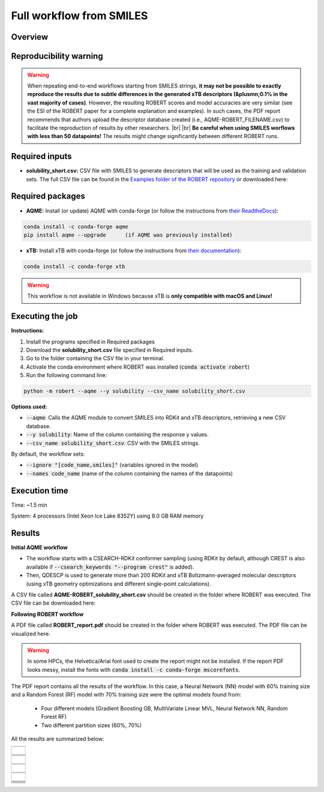 Full workflow from SMILES
=========================

Overview
++++++++

.. |aqme_fig| image:: ../../Modules/images/AQME.jpg
   :width: 600

.. centered:: |aqme_fig|

Reproducibility warning
+++++++++++++++++++++++

.. |br| raw:: html

   <br />

.. warning::

   When repeating end-to-end workflows starting from SMILES strings, **it may not be possible to exactly 
   reproduce the results due to subtle differences in the generated xTB descriptors (&plusmn;0.1% in the 
   vast majority of cases)**. However, the resulting ROBERT scores and model accuracies are very similar 
   (see the ESI of the ROBERT paper for a complete explanation and examples). In such cases, the PDF 
   report recommends that authors upload the descriptor database created (i.e., AQME-ROBERT_FILENAME.csv) 
   to facilitate the reproduction of results by other researchers. |br| |br|
   **Be careful when using SMILES worflows with less than 50 datapoints!** The results might change 
   significantly between different ROBERT runs.

Required inputs
+++++++++++++++

* **solubility_short.csv:** CSV file with SMILES to generate descriptors that will be used as the training and validation sets. The full CSV file can be found in the `Examples folder of the ROBERT repository <https://github.com/jvalegre/robert/tree/master/Examples/SMILES_workflow>`__ or downloaded here: |csv_smi|

.. |csv_smi| image:: ../images/csv_icon.jpg
   :target: ../../_static/solubility_short.csv
   :width: 30  

.. csv-table:: 
   :file: CSV/solubility_short.csv
   :header-rows: 1
   :widths: 25, 25, 25

Required packages
+++++++++++++++++

* **AQME:** Install (or update) AQME with conda-forge (or follow the instructions from `their ReadtheDocs <https://aqme.readthedocs.io>`__):

.. code:: shell

    conda install -c conda-forge aqme
    pip install aqme --upgrade      (if AQME was previously installed)

* **xTB:** Install xTB with conda-forge (or follow the instructions from `their documentation <https://xtb-docs.readthedocs.io>`__):

.. code:: shell

    conda install -c conda-forge xtb

.. warning::

   This workflow is not available in Windows because xTB is **only compatible with macOS and Linux!**

Executing the job
+++++++++++++++++

**Instructions:**

1. Install the programs specified in Required packages
2. Download the **solubility_short.csv** file specified in Required inputs.
3. Go to the folder containing the CSV file in your terminal.
4. Activate the conda environment where ROBERT was installed (:code:`conda activate robert`)
5. Run the following command line:

.. code:: shell

    python -m robert --aqme --y solubility --csv_name solubility_short.csv

**Options used:**

* :code:`--aqme`: Calls the AQME module to convert SMILES into RDKit and xTB descriptors, retrieving a new CSV database. 

* :code:`--y solubility`: Name of the column containing the response y values.  

* :code:`--csv_name solubility_short.csv`: CSV with the SMILES strings.  

By default, the workflow sets:

* :code:`--ignore "[code_name,smiles]"` (variables ignored in the model)

* :code:`--names code_name` (name of the column containing the names of the datapoints)  

Execution time
++++++++++++++

Time: ~1.5 min

System: 4 processors (Intel Xeon Ice Lake 8352Y) using 8.0 GB RAM memory

Results
+++++++

**Initial AQME workflow**

.. |csv_report_smi| image:: ../images/csv_icon.jpg
   :target: ../../_static/AQME-ROBERT_solubility_short.csv
   :width: 30

* The workflow starts with a CSEARCH-RDKit conformer sampling (using RDKit by default, although CREST is also available if :code:`--csearch_keywords "--program crest"` is added).

* Then, QDESCP is used to generate more than 200 RDKit and xTB Boltzmann-averaged molecular descriptors (using xTB geometry optimizations and different single-point calculations).

A CSV file called **AQME-ROBERT_solubility_short.csv** should be created in the folder where ROBERT was executed. The CSV 
file can be downloaded here: |csv_report_smi|

**Following ROBERT workflow**

.. |pdf_report_smiles| image:: ../images/pdf_icon.jpg
   :target: ../../_static/ROBERT_report_smiles.pdf
   :width: 30

A PDF file called **ROBERT_report.pdf** should be created in the folder where ROBERT was executed. The PDF 
file can be visualized here: |pdf_report_smiles|

.. warning::

   In some HPCs, the Helvetica/Arial font used to create the report might not be installed. If the report PDF 
   looks messy, install the fonts with :code:`conda install -c conda-forge mscorefonts`.

The PDF report contains all the results of the workflow. In this case, a Neural Network (NN) model with 60% training size and a Random Forest (RF) model with 70% training size were the optimal models found from: 

  * Four different models (Gradient Boosting GB, MultiVariate Linear MVL, Neural Network NN, Random Forest RF) 
  * Two different partition sizes (60%, 70%) 

All the results are summarized below:

.. |heatmap_no_pfi| image:: ../images/FW_smiles/heatmap_no_pfi.png
   :width: 400

.. |heatmap_pfi| image:: ../images/FW_smiles/heatmap_pfi.png
   :width: 400

.. |VERIFY_no_pfi| image:: ../images/FW_smiles/VERIFY_no_pfi.png
   :width: 600

.. |VERIFY_pfi| image:: ../images/FW_smiles/VERIFY_pfi.png
   :width: 600

.. |PREDICT_graph_no_pfi| image:: ../images/FW_smiles/PREDICT_graph_no_pfi.png
   :width: 600

.. |PREDICT_graph_pfi| image:: ../images/FW_smiles/PREDICT_graph_pfi.png
   :width: 600

.. |PREDICT_shap_no_pfi| image:: ../images/FW_smiles/PREDICT_shap_no_pfi.png
   :width: 600

.. |PREDICT_shap_pfi| image:: ../images/FW_smiles/PREDICT_shap_pfi.png
   :width: 600

.. |PREDICT_out_no_pfi| image:: ../images/FW_smiles/PREDICT_out_no_pfi.png
   :width: 600

.. |PREDICT_out_pfi| image:: ../images/FW_smiles/PREDICT_out_pfi.png
   :width: 600

.. |header| image:: ../images/FW_smiles/header_smiles.jpg
   :width: 600

.. |score| image:: ../images/FW_smiles/score_smiles.jpg
   :width: 600

.. |summary| image:: ../images/FW_smiles/summary_smiles.jpg
   :width: 600

+---------------------------------------------------------------------------------------------------+
|                         .. centered:: **RESULTS**                                                 |
+---------------------------------------------------------------------------------------------------+
|  |                                                                                                |
|  .. centered:: Header and ROBERT score from the PDF report                                        |
+-------------------------------------------------------------+-------------------------------------+
|  .. centered:: Header                                       |    |header|                         |
+-------------------------------------------------------------+-------------------------------------+
|  .. centered:: ROBERT score                                 |    |score|                          |
+-------------------------------------------------------------+-------------------------------------+
|  .. centered:: Prediction summary                           |    |summary|                        |
+-------------------------------------------------------------+-------------------------------------+
|  |                                                                                                |
|  .. centered:: /GENERATE folder                                                                   |
+-------------------------------------------------------------+-------------------------------------+
|  .. centered:: Heatmap_ML_models_no                         |    |heatmap_no_pfi|                 |
|  .. centered:: _PFI_filter.png                              |                                     |
+-------------------------------------------------------------+-------------------------------------+
|  .. centered:: Heatmap_ML_models_with                       |    |heatmap_pfi|                    |
|  .. centered:: _PFI_filter.png                              |                                     |
+-------------------------------------------------------------+-------------------------------------+
|  |                                                                                                |
|  .. centered:: /VERIFY folder                                                                     |
+-------------------------------------------------------------+-------------------------------------+
|  .. centered:: VERIFY_tests_NN_60_No_PFI.png                |    |VERIFY_no_pfi|                  |
|  .. centered:: *(using 91 descriptors)*                     |                                     |
+-------------------------------------------------------------+-------------------------------------+
|  .. centered:: VERIFY_tests_RF_70_PFI.png                   |    |VERIFY_pfi|                     |
|  .. centered:: *(PFI filter applied, using 4 descriptors)*  |                                     |
+-------------------------------------------------------------+-------------------------------------+
|  |                                                                                                |
|  .. centered:: /PREDICT folder                                                                    |
+-------------------------------------------------------------+-------------------------------------+
|  .. centered:: Results_NN_60_No_PFI.png                     |    |PREDICT_graph_no_pfi|           |
|  .. centered:: *(using 91 descriptors)*                     |                                     |
+-------------------------------------------------------------+-------------------------------------+
|  .. centered:: SHAP_NN_60_No_PFI.png                        |    |PREDICT_shap_no_pfi|            |
|  .. centered:: *(using 91 descriptors)*                     |                                     |
+-------------------------------------------------------------+-------------------------------------+
|  .. centered:: Outliers_NN_60_No_PFI.png                    |    |PREDICT_out_no_pfi|             |
|  .. centered:: *(using 91 descriptors)*                     |                                     |
+-------------------------------------------------------------+-------------------------------------+
|  .. centered:: Results_RF_70_PFI.png                        |    |PREDICT_graph_pfi|              |
|  .. centered:: *(PFI filter applied, using 4 descriptors)*  |                                     |
+-------------------------------------------------------------+-------------------------------------+
|  .. centered:: SHAP_RF_70_PFI.png                           |    |PREDICT_shap_pfi|               |
|  .. centered:: *(PFI filter applied, using 4 descriptors)*  |                                     |
+-------------------------------------------------------------+-------------------------------------+
|  .. centered:: Outliers_RF_70_PFI.png                       |    |PREDICT_out_pfi|                |
|  .. centered:: *(PFI filter applied, using 4 descriptors)*  |                                     |
+-------------------------------------------------------------+-------------------------------------+
